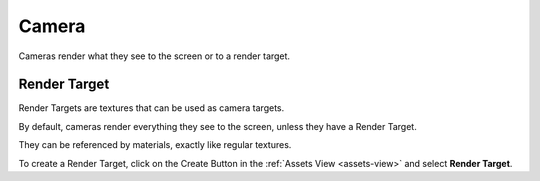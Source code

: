 
======
Camera
======

Cameras render what they see to the screen or to a render target.

Render Target
-------------

Render Targets are textures that can be used as camera targets.

By default, cameras render everything they see to the screen, unless they have a Render Target.

They can be referenced by materials, exactly like regular textures.

To create a Render Target, click on the Create Button |create_button| in the :ref:`Assets View <assets-view>` and select **Render Target**.

.. |create_button| image:: ../images/create_button.png
